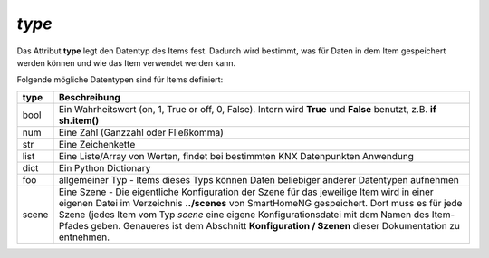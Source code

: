 `type`
------

Das Attribut **type** legt den Datentyp des Items fest. Dadurch wird bestimmt, was für Daten in 
dem Item gespeichert werden können und wie das Item verwendet werden kann.

Folgende mögliche Datentypen sind für Items definiert:

+----------+--------------------------------------------------------------------------------------+
| **type** | **Beschreibung**                                                                     |
+----------+--------------------------------------------------------------------------------------+
| bool     | Ein Wahrheitswert (on, 1, True or off, 0, False). Intern wird **True** und           |
|          | **False** benutzt, z.B. **if sh.item()**                                             |
+----------+--------------------------------------------------------------------------------------+
| num      | Eine Zahl (Ganzzahl oder Fließkomma)                                                 |
+----------+--------------------------------------------------------------------------------------+
| str      | Eine Zeichenkette                                                                    |
+----------+--------------------------------------------------------------------------------------+
| list     | Eine Liste/Array von Werten, findet bei bestimmten KNX Datenpunkten Anwendung        |
+----------+--------------------------------------------------------------------------------------+
| dict     | Ein Python Dictionary                                                                |
+----------+--------------------------------------------------------------------------------------+
| foo      | allgemeiner Typ - Items dieses Typs können Daten beliebiger anderer Datentypen       |
|          | aufnehmen                                                                            |
+----------+--------------------------------------------------------------------------------------+
| scene    | Eine Szene - Die eigentliche Konfiguration der Szene für das jeweilige Item wird in  |
|          | einer eigenen Datei im Verzeichnis **../scenes** von SmartHomeNG gespeichert. Dort   |
|          | muss es für jede Szene (jedes Item vom Typ *scene* eine eigene Konfigurationsdatei   |
|          | mit dem Namen des Item-Pfades geben. Genaueres ist dem Abschnitt                     |
|          | **Konfiguration / Szenen** dieser Dokumentation zu entnehmen.                        |
+----------+--------------------------------------------------------------------------------------+

